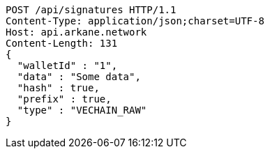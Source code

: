 [source,http,options="nowrap"]
----
POST /api/signatures HTTP/1.1
Content-Type: application/json;charset=UTF-8
Host: api.arkane.network
Content-Length: 131
{
  "walletId" : "1",
  "data" : "Some data",
  "hash" : true,
  "prefix" : true,
  "type" : "VECHAIN_RAW"
}
----

